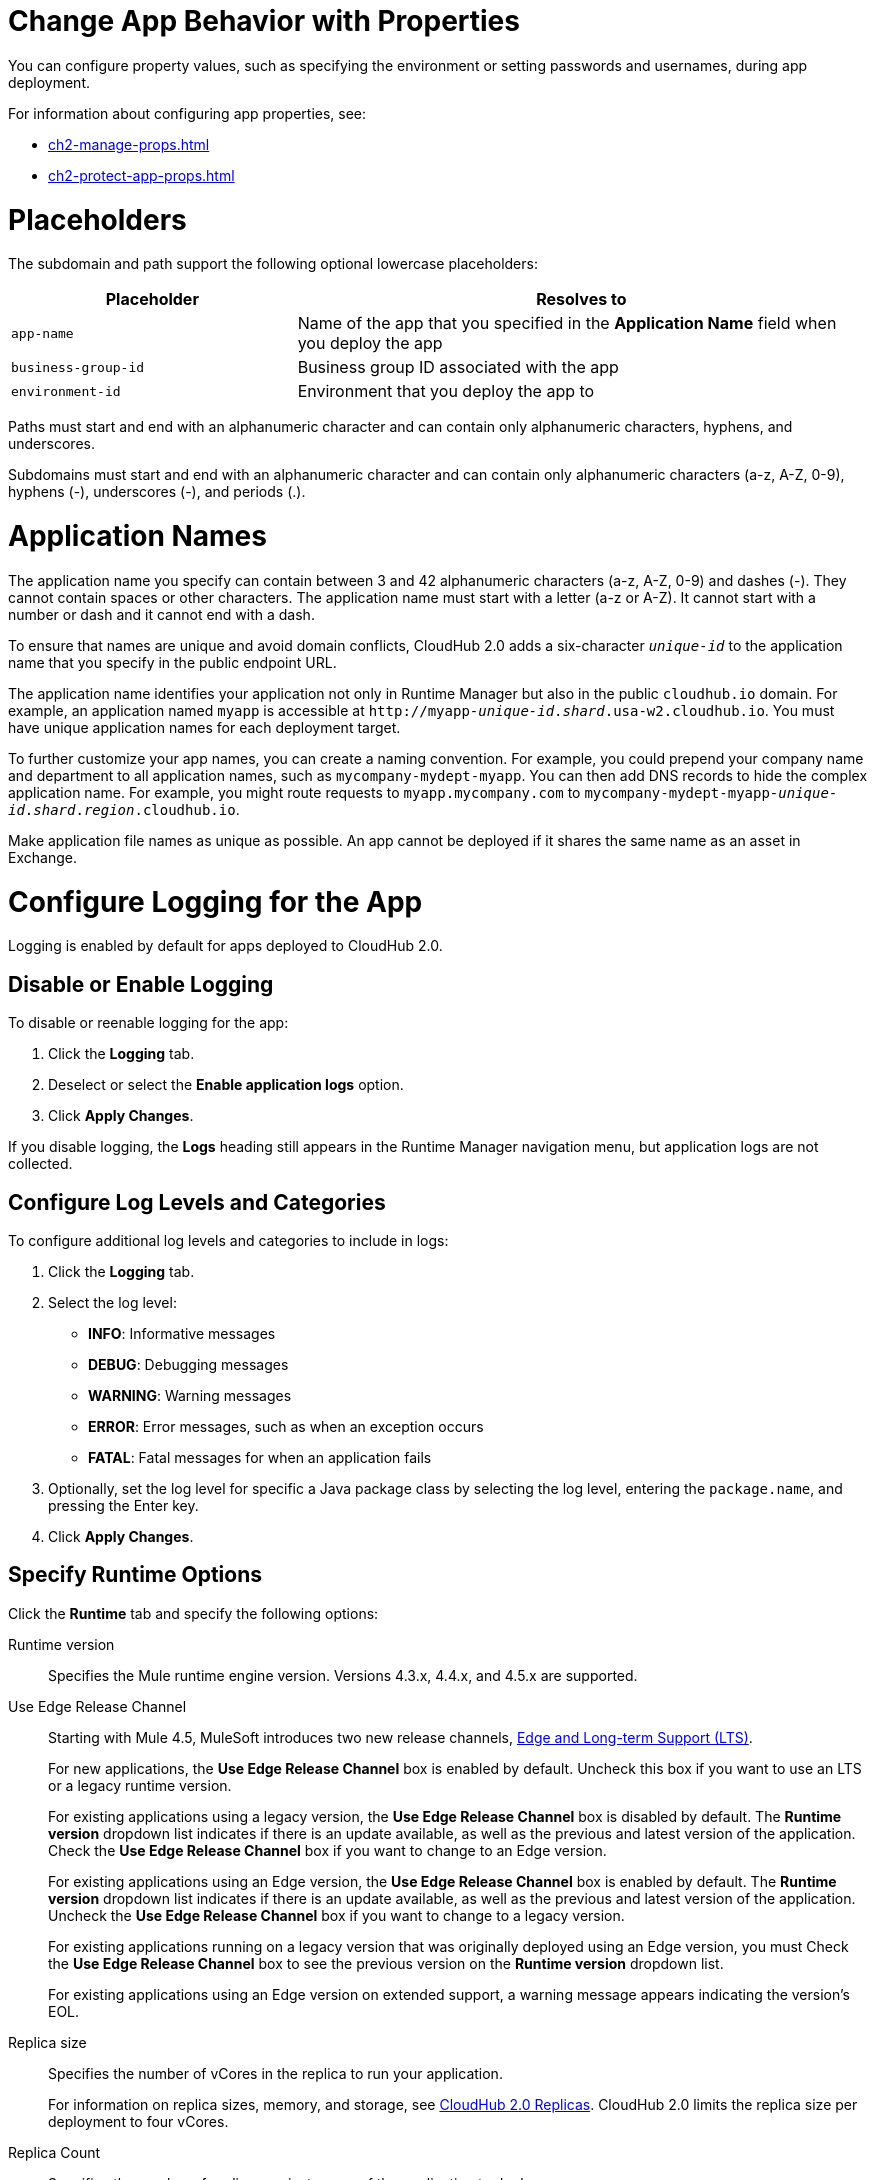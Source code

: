 
// tag::changeAppProperties[]
[[app-properties]]
= Change App Behavior with Properties

You can configure property values, such as specifying the environment or setting passwords and usernames, during app deployment.

For information about configuring app properties, see:

* xref:ch2-manage-props.adoc[] 
* xref:ch2-protect-app-props.adoc[]
// end::changeAppProperties[]



// tag::placeholders[]
[[placeholder-table]]
= Placeholders

The subdomain and path support the following optional lowercase placeholders:

[%header,cols="1,2"]
|===
| Placeholder | Resolves to
| `app-name` | Name of the app that you specified in the *Application Name* field when you deploy the app
| `business-group-id` | Business group ID associated with the app
| `environment-id` | Environment that you deploy the app to
|===
// end::placeholders[]

// tag::path-name-reqs[]
Paths must start and end with an alphanumeric character and can contain only alphanumeric characters, hyphens, and underscores.
// end::path-name-reqs[]

// tag::subdomain-name-reqs[]
Subdomains must start and end with an alphanumeric character and can contain only alphanumeric characters (a-z, A-Z, 0-9), hyphens (-), underscores (-), and periods (.).
// end::subdomain-name-reqs[]

// tag::appNameReqs[]
[[app-name-reqs]]
= Application Names

The application name you specify can contain between 3 and 42 alphanumeric characters
(a-z, A-Z, 0-9) and dashes (-).
They cannot contain spaces or other characters. 
The application name must start with a letter (a-z or A-Z). It cannot start with a number or dash and it cannot end with a dash.

To ensure that names are unique and avoid domain conflicts, CloudHub 2.0 adds
a six-character `_unique-id_` to the application name that you specify in the public endpoint URL.

The application name identifies your application not only in Runtime Manager but also in the public `cloudhub.io` domain.
For example, an application named `myapp` is accessible at `\http://myapp-_unique-id_._shard_.usa-w2.cloudhub.io`. You must have unique application names for each deployment target.

To further customize your app names, you can create a naming convention.
For example, you could prepend your company name and department to all application names,
such as `mycompany-mydept-myapp`.
You can then add DNS records to hide the complex application name.
For example, you might route requests to `myapp.mycompany.com` to `mycompany-mydept-myapp-_unique-id_._shard_._region_.cloudhub.io`.

Make application file names as unique as possible. An app cannot be deployed if it shares the same name as an asset in Exchange.
// end::appNameReqs[]


// tag::configureLogging[]
[[configure-logging]]
= Configure Logging for the App

Logging is enabled by default for apps deployed to CloudHub 2.0.

== Disable or Enable Logging

To disable or reenable logging for the app:

. Click the *Logging* tab.
. Deselect or select the *Enable application logs* option.
. Click *Apply Changes*.

If you disable logging, the *Logs* heading still appears in the Runtime Manager navigation menu, but application logs are not collected.

== Configure Log Levels and Categories

To configure additional log levels and categories to include in logs:

. Click the *Logging* tab.
. Select the log level:
+
** *INFO*: Informative messages
** *DEBUG*: Debugging messages
** *WARNING*: Warning messages
** *ERROR*: Error messages, such as when an exception occurs
** *FATAL*: Fatal messages for when an application fails

. Optionally, set the log level for specific a Java package class by selecting the log level, entering the `package.name`, and pressing the Enter key.
. Click *Apply Changes*.

// end::configureLogging[]



// tag::specifyRuntimeOpts[]
[[specify-runtime-options]]
== Specify Runtime Options 

Click the *Runtime* tab and specify the following options:

Runtime version::
Specifies the Mule runtime engine version. Versions 4.3.x, 4.4.x, and 4.5.x are supported.
Use Edge Release Channel::
Starting with Mule 4.5, MuleSoft introduces two new release channels, xref:release-notes::mule-runtime/lts-edge-release-cadence.adoc[Edge and Long-term Support (LTS)].
+
For new applications, the *Use Edge Release Channel* box is enabled by default. Uncheck this box if you want to use an LTS or a legacy runtime version.
+
For existing applications using a legacy version, the *Use Edge Release Channel* box is disabled by default. The *Runtime version* dropdown list indicates if there is an update available, as well as the previous and latest version of the application. Check the  *Use Edge Release Channel* box if you want to change to an Edge version.
+
For existing applications using an Edge version, the *Use Edge Release Channel* box is enabled by default. The *Runtime version* dropdown list indicates if there is an update available, as well as the previous and latest version of the application. Uncheck the  *Use Edge Release Channel* box if you want to change to a legacy version.
+
For existing applications running on a legacy version that was originally deployed using an Edge version, you must Check the  *Use Edge Release Channel* box to see the previous version on the *Runtime version* dropdown list.
+
For existing applications using an Edge version on extended support, a warning message appears indicating the version's EOL.
Replica size::
Specifies the number of vCores in the replica to run your application.
+
For information on replica sizes, memory, and storage, see
xref:ch2-architecture.adoc#cloudhub-2-replicas[CloudHub 2.0 Replicas].
CloudHub 2.0 limits the replica size per deployment to four vCores.
Replica Count::
Specifies the number of replicas, or instances, of the application to deploy.
+
A minimum of two replicas is required for high availability.
Run in Runtime Cluster Mode::
Enables xref:ch2-clustering.adoc[Mule clustering] across each replica of the application.
+
This option requires at least two replicas.
// Is this on Production?
Use Object Store V2::
You can select xref:object-store::index.adoc[Object Store v2] as the implementation for Mule 3 and Mule 4 by checking the *Use Object Store V2* checkbox.

Deployment model::
+
--
* *Rolling update*:
** Maintains availability by incrementally updating replicas.

* *Recreate*:
** Terminates replicas before redeployment.
** Redeployment is faster and doesn't require additional resources.
--
// end::specifyRuntimeOpts[]
